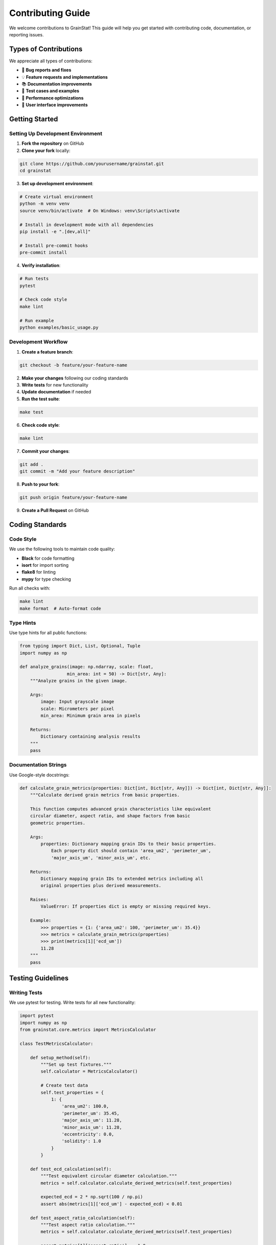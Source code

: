 Contributing Guide
=================

We welcome contributions to GrainStat! This guide will help you get started with contributing code, documentation, or reporting issues.

Types of Contributions
----------------------

We appreciate all types of contributions:

- 🐛 **Bug reports and fixes**
- 💡 **Feature requests and implementations**
- 📚 **Documentation improvements**
- 🧪 **Test cases and examples**
- 🔧 **Performance optimizations**
- 🎨 **User interface improvements**

Getting Started
---------------

Setting Up Development Environment
~~~~~~~~~~~~~~~~~~~~~~~~~~~~~~~~~~~

1. **Fork the repository** on GitHub
2. **Clone your fork** locally:

.. code-block:: bash

   git clone https://github.com/yourusername/grainstat.git
   cd grainstat

3. **Set up development environment**:

.. code-block:: bash

   # Create virtual environment
   python -m venv venv
   source venv/bin/activate  # On Windows: venv\Scripts\activate

   # Install in development mode with all dependencies
   pip install -e ".[dev,all]"

   # Install pre-commit hooks
   pre-commit install

4. **Verify installation**:

.. code-block:: bash

   # Run tests
   pytest

   # Check code style
   make lint

   # Run example
   python examples/basic_usage.py

Development Workflow
~~~~~~~~~~~~~~~~~~~~

1. **Create a feature branch**:

.. code-block:: bash

   git checkout -b feature/your-feature-name

2. **Make your changes** following our coding standards
3. **Write tests** for new functionality
4. **Update documentation** if needed
5. **Run the test suite**:

.. code-block:: bash

   make test

6. **Check code style**:

.. code-block:: bash

   make lint

7. **Commit your changes**:

.. code-block:: bash

   git add .
   git commit -m "Add your feature description"

8. **Push to your fork**:

.. code-block:: bash

   git push origin feature/your-feature-name

9. **Create a Pull Request** on GitHub

Coding Standards
----------------

Code Style
~~~~~~~~~~

We use the following tools to maintain code quality:

- **Black** for code formatting
- **isort** for import sorting
- **flake8** for linting
- **mypy** for type checking

Run all checks with:

.. code-block:: bash

   make lint
   make format  # Auto-format code

Type Hints
~~~~~~~~~~

Use type hints for all public functions:

.. code-block:: python

   from typing import Dict, List, Optional, Tuple
   import numpy as np

   def analyze_grains(image: np.ndarray, scale: float,
                     min_area: int = 50) -> Dict[str, Any]:
       """Analyze grains in the given image.

       Args:
           image: Input grayscale image
           scale: Micrometers per pixel
           min_area: Minimum grain area in pixels

       Returns:
           Dictionary containing analysis results
       """
       pass

Documentation Strings
~~~~~~~~~~~~~~~~~~~~~~

Use Google-style docstrings:

.. code-block:: python

   def calculate_grain_metrics(properties: Dict[int, Dict[str, Any]]) -> Dict[int, Dict[str, Any]]:
       """Calculate derived grain metrics from basic properties.

       This function computes advanced grain characteristics like equivalent
       circular diameter, aspect ratio, and shape factors from basic
       geometric properties.

       Args:
           properties: Dictionary mapping grain IDs to their basic properties.
               Each property dict should contain 'area_um2', 'perimeter_um',
               'major_axis_um', 'minor_axis_um', etc.

       Returns:
           Dictionary mapping grain IDs to extended metrics including all
           original properties plus derived measurements.

       Raises:
           ValueError: If properties dict is empty or missing required keys.

       Example:
           >>> properties = {1: {'area_um2': 100, 'perimeter_um': 35.4}}
           >>> metrics = calculate_grain_metrics(properties)
           >>> print(metrics[1]['ecd_um'])
           11.28
       """
       pass

Testing Guidelines
------------------

Writing Tests
~~~~~~~~~~~~~

We use pytest for testing. Write tests for all new functionality:

.. code-block:: python

   import pytest
   import numpy as np
   from grainstat.core.metrics import MetricsCalculator

   class TestMetricsCalculator:

       def setup_method(self):
           """Set up test fixtures."""
           self.calculator = MetricsCalculator()

           # Create test data
           self.test_properties = {
               1: {
                   'area_um2': 100.0,
                   'perimeter_um': 35.45,
                   'major_axis_um': 11.28,
                   'minor_axis_um': 11.28,
                   'eccentricity': 0.0,
                   'solidity': 1.0
               }
           }

       def test_ecd_calculation(self):
           """Test equivalent circular diameter calculation."""
           metrics = self.calculator.calculate_derived_metrics(self.test_properties)

           expected_ecd = 2 * np.sqrt(100 / np.pi)
           assert abs(metrics[1]['ecd_um'] - expected_ecd) < 0.01

       def test_aspect_ratio_calculation(self):
           """Test aspect ratio calculation."""
           metrics = self.calculator.calculate_derived_metrics(self.test_properties)

           assert metrics[1]['aspect_ratio'] == 1.0

       @pytest.mark.parametrize("area,perimeter,expected", [
           (100, 35.45, 1.0),  # Perfect circle
           (100, 50, 0.5),     # Less circular
           (100, 25, 2.0),     # More circular than possible (edge case)
       ])
       def test_shape_factor_calculation(self, area, perimeter, expected):
           """Test shape factor calculation with various inputs."""
           test_props = {1: {'area_um2': area, 'perimeter_um': perimeter}}
           # Add other required properties...

           metrics = self.calculator.calculate_derived_metrics(test_props)

           assert abs(metrics[1]['shape_factor'] - expected) < 0.1

Test Categories
~~~~~~~~~~~~~~~

Use pytest markers to categorize tests:

.. code-block:: python

   import pytest

   @pytest.mark.unit
   def test_basic_calculation():
       """Unit test for basic calculation."""
       pass

   @pytest.mark.integration
   def test_full_workflow():
       """Integration test for complete workflow."""
       pass

   @pytest.mark.slow
   def test_large_image_processing():
       """Slow test that processes large images."""
       pass

Run specific test categories:

.. code-block:: bash

   # Run only unit tests
   pytest -m unit

   # Run all except slow tests
   pytest -m "not slow"

   # Run with coverage
   pytest --cov=grainstat

Documentation
-------------

Building Documentation
~~~~~~~~~~~~~~~~~~~~~~~

We use Sphinx for documentation:

.. code-block:: bash

   # Install documentation dependencies
   pip install -r docs/requirements.txt

   # Build HTML documentation
   cd docs
   make html

   # View documentation
   open _build/html/index.html

Writing Documentation
~~~~~~~~~~~~~~~~~~~~~

Documentation uses reStructuredText (RST) format:

.. code-block:: rst

   Section Title
   =============

   Subsection Title
   ----------------

   **Bold text** and *italic text*.

   Code blocks:

   .. code-block:: python

      import grainstat
      analyzer = grainstat.GrainAnalyzer()

   Math equations:

   .. math::

      \text{ECD} = 2\sqrt{\frac{A}{\pi}}

Adding Examples
~~~~~~~~~~~~~~~

Add examples to the ``examples/`` directory:

.. code-block:: python

   """
   Example: Custom Feature Development

   This example demonstrates how to create custom grain features
   for specialized analysis applications.
   """

   from grainstat import GrainAnalyzer, feature

   @feature
   def custom_metric(region):
       """Calculate a custom grain metric."""
       return region.area_um2 / region.perimeter_um

   def main():
       analyzer = GrainAnalyzer()
       results = analyzer.analyze("sample.tif", scale=0.5)

       # Custom features are automatically included
       for grain_id, grain in results['metrics'].items():
           print(f"Grain {grain_id}: {grain['custom_metric']:.3f}")

   if __name__ == "__main__":
       main()

Pull Request Guidelines
-----------------------

Creating Good Pull Requests
~~~~~~~~~~~~~~~~~~~~~~~~~~~~

1. **Clear title and description**:
   - Use descriptive title: "Add watershed segmentation optimization"
   - Explain what the PR does and why
   - Reference related issues: "Fixes #123"

2. **Keep changes focused**:
   - One feature/fix per PR
   - Avoid unrelated changes
   - Keep PRs reasonably sized

3. **Include tests**:
   - Add tests for new functionality
   - Ensure all tests pass
   - Maintain or improve test coverage

4. **Update documentation**:
   - Update docstrings for modified functions
   - Add examples for new features
   - Update user guides if needed

5. **Follow checklist**:

.. code-block:: markdown

   ## Pull Request Checklist

   - [ ] Code follows project style guidelines
   - [ ] Tests pass locally (`make test`)
   - [ ] New tests added for new functionality
   - [ ] Documentation updated
   - [ ] CHANGELOG.md updated (for significant changes)
   - [ ] No breaking changes (or properly documented)

Review Process
~~~~~~~~~~~~~~

All pull requests go through code review:

1. **Automated checks** run (tests, linting, documentation)
2. **Maintainer review** for code quality and design
3. **Discussion** if changes are needed
4. **Approval and merge** when ready

Responding to Review Feedback
~~~~~~~~~~~~~~~~~~~~~~~~~~~~~

- Address all review comments
- Ask questions if feedback is unclear
- Make requested changes in new commits
- Don't force-push during review (loses context)

Reporting Issues
----------------

Bug Reports
~~~~~~~~~~~

Use our bug report template:

.. code-block:: markdown

   **Bug Description**
   Clear description of the bug.

   **To Reproduce**
   Steps to reproduce the behavior:
   1. Load image 'sample.tif'
   2. Run analysis with scale=0.5
   3. See error

   **Expected Behavior**
   What you expected to happen.

   **Screenshots/Output**
   Error messages or relevant output.

   **Environment:**
   - OS: [e.g., Windows 10, macOS 12, Ubuntu 20.04]
   - Python version: [e.g., 3.9.7]
   - GrainStat version: [e.g., 1.0.0]
   - Other relevant packages and versions

Feature Requests
~~~~~~~~~~~~~~~~

Use our feature request template:

.. code-block:: markdown

   **Feature Description**
   Clear description of the desired feature.

   **Use Case**
   Explain why this feature would be useful.

   **Proposed Solution**
   Describe how you envision this working.

   **Alternatives Considered**
   Any alternative approaches you've considered.

Community Guidelines
--------------------

Code of Conduct
~~~~~~~~~~~~~~~

We follow a code of conduct to ensure a welcoming environment:

- **Be respectful** and inclusive
- **Be constructive** in feedback and discussions
- **Be patient** with newcomers
- **Focus on the issue**, not the person

Communication Channels
~~~~~~~~~~~~~~~~~~~~~~

- **GitHub Issues**: Bug reports and feature requests
- **GitHub Discussions**: Questions and general discussion
- **Pull Requests**: Code contributions and reviews

Recognition
-----------

Contributors are recognized in:

- **CONTRIBUTORS.md** file
- **Release notes** for significant contributions
- **Documentation** for major features

Release Process
---------------

For Maintainers
~~~~~~~~~~~~~~~

1. **Version bump** in ``__init__.py`` and ``pyproject.toml``
2. **Update CHANGELOG.md** with new features and fixes
3. **Create release tag**:

.. code-block:: bash

   git tag -a v1.1.0 -m "Release version 1.1.0"
   git push origin v1.1.0

4. **Build and upload** to PyPI:

.. code-block:: bash

   make clean
   make build
   make upload

5. **Create GitHub release** with release notes

Getting Help
------------

If you need help contributing:

1. **Check existing issues** and discussions
2. **Read this guide** and other documentation
3. **Ask questions** in GitHub Discussions
4. **Join our community** and connect with other contributors

Thank you for contributing to GrainStat! Your contributions help make grain analysis more accessible and powerful for the materials science community.